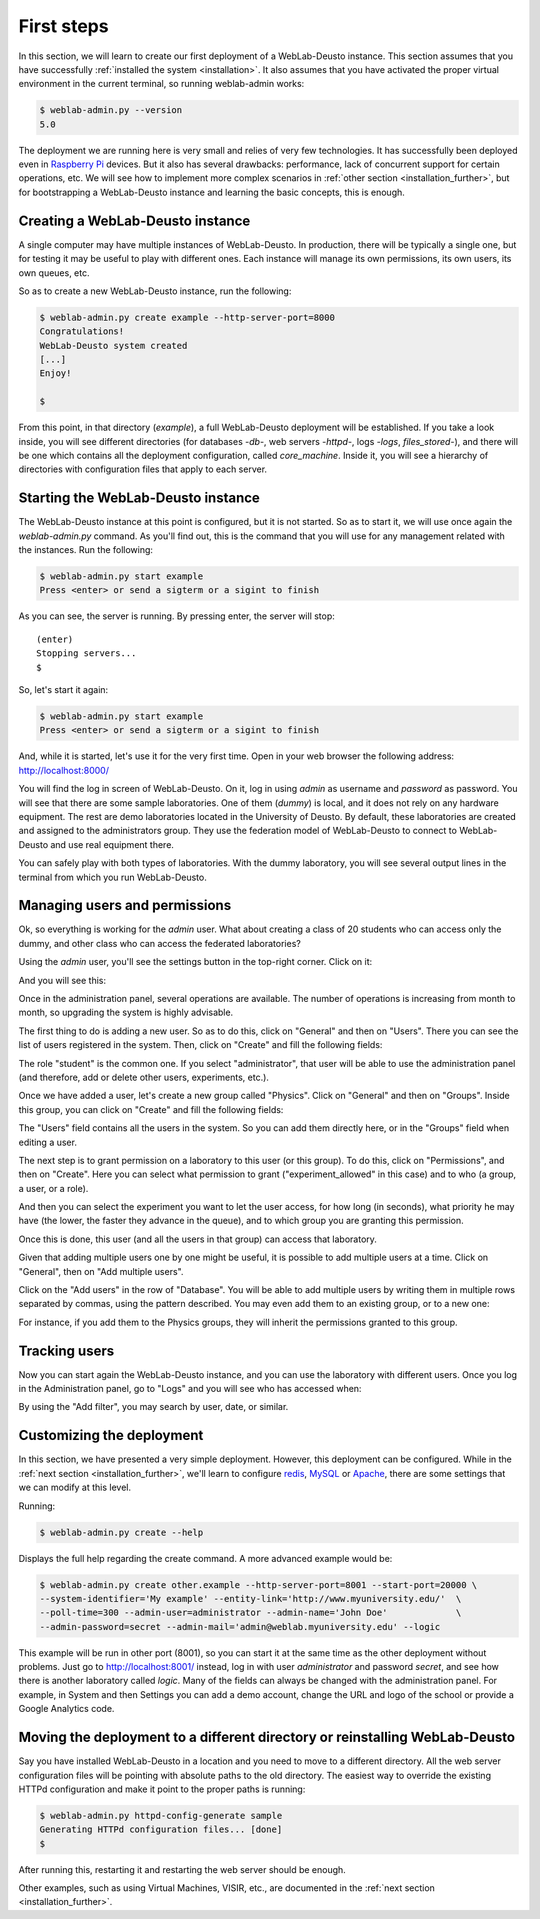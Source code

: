 .. _first_steps:

First steps
===========


In this section, we will learn to create our first deployment of a WebLab-Deusto
instance. This section assumes that you have successfully :ref:`installed the
system <installation>`. It also assumes that you have activated the proper
virtual environment in the current terminal, so running weblab-admin works:


.. code-block:: bash

  $ weblab-admin.py --version
  5.0

The deployment we are running here is very small and relies of very few
technologies. It has successfully been deployed even in `Raspberry Pi
<http://www.raspberrypi.org/>`_ devices. But it also has several drawbacks:
performance, lack of concurrent support for certain operations, etc. We will see
how to implement more complex scenarios in :ref:`other section
<installation_further>`, but for bootstrapping a WebLab-Deusto instance and
learning the basic concepts, this is enough.

Creating a WebLab-Deusto instance
~~~~~~~~~~~~~~~~~~~~~~~~~~~~~~~~~

A single computer may have multiple instances of WebLab-Deusto. In production,
there will be typically a single one, but for testing it may be useful to play
with different ones. Each instance will manage its own permissions, its own
users, its own queues, etc.

So as to create a new WebLab-Deusto instance, run the following:


.. code-block:: bash

  $ weblab-admin.py create example --http-server-port=8000
  Congratulations!
  WebLab-Deusto system created
  [...]
  Enjoy!

  $ 

From this point, in that directory (*example*), a full WebLab-Deusto deployment
will be established. If you take a look inside, you will see different
directories (for databases -*db*-, web servers -*httpd*-, logs -*logs*,
*files_stored*-), and there will be one which contains all the deployment
configuration, called *core_machine*. Inside it, you will see a hierarchy of
directories with configuration files that apply to each server. 

Starting the WebLab-Deusto instance
~~~~~~~~~~~~~~~~~~~~~~~~~~~~~~~~~~~

The WebLab-Deusto instance at this point is configured, but it is not started.
So as to start it, we will use once again the *weblab-admin.py* command. As you'll
find out, this is the command that you will use for any management related with
the instances. Run the following:

.. code-block:: bash

  $ weblab-admin.py start example
  Press <enter> or send a sigterm or a sigint to finish

As you can see, the server is running. By pressing enter, the server will stop::

  (enter)
  Stopping servers...
  $

So, let's start it again:

.. code-block:: bash

  $ weblab-admin.py start example
  Press <enter> or send a sigterm or a sigint to finish


And, while it is started, let's use it for the very first time. Open in your web
browser the following address: http://localhost:8000/ 

You will find the log in screen of WebLab-Deusto. On it, log in using *admin* as
username and *password* as password. You will see that there are some sample
laboratories. One of them (*dummy*) is local, and it does not rely on any
hardware equipment. The rest are demo laboratories located in the University of
Deusto. By default, these laboratories are created and assigned to the
administrators group. They use the federation model of WebLab-Deusto to connect
to WebLab-Deusto and use real equipment there.

You can safely play with both types of laboratories. With the dummy laboratory,
you will see several output lines in the terminal from which you run
WebLab-Deusto.

Managing users and permissions
~~~~~~~~~~~~~~~~~~~~~~~~~~~~~~

Ok, so everything is working for the *admin* user. What about creating a class
of 20 students who can access only the dummy, and other class who can access the
federated laboratories?

Using the *admin* user, you'll see the settings button in the top-right corner. 
Click on it:

.. image:: /_static/click_on_admin_panel.png                           
   :width: 300 px      
   :align: center 

And you will see this:

.. image:: /_static/weblab_admin.jpg
   :width: 650 px
   :align: center


Once in the administration panel, several operations are available. The number of 
operations is increasing from month to month, so upgrading the system is highly
advisable. 

The first thing to do is adding a new user. So as to do this, click on "General" 
and then on "Users". There you can see the list of users registered in the system. 
Then, click on "Create" and fill the following fields:


.. image:: /_static/weblab_admin_add_user.jpg
   :width: 650 px
   :align: center


The role "student" is the common one. If you select "administrator", that user 
will be able to use the administration panel (and therefore, add or delete other
users, experiments, etc.).

Once we have added a user, let's create a new group called "Physics". Click on "General" 
and then on "Groups". Inside this group, you can click on "Create" and fill the 
following fields:


.. image:: /_static/weblab_admin_add_group.jpg
   :width: 650 px
   :align: center


The "Users" field contains all the users in the system. So you can add them directly 
here, or in the "Groups" field when editing a user.

The next step is to grant permission on a laboratory to this user (or this group). To
do this, click on "Permissions", and then on "Create". Here you can select what 
permission to grant ("experiment_allowed" in this case) and to who (a group, a user, or
a role).


.. image:: /_static/weblab_admin_grant_permission1.jpg
   :width: 650 px
   :align: center


And then you can select the experiment you want to let the user access, for how long (in
seconds), what priority he may have (the lower, the faster they advance in the queue), and
to which group you are granting this permission.


.. image:: /_static/weblab_admin_grant_permission2.jpg
   :width: 650 px
   :align: center


Once this is done, this user (and all the users in that group) can access that laboratory.

Given that adding multiple users one by one might be useful, it is possible to add multiple
users at a time. Click on "General", then on "Add multiple users".


.. image:: /_static/weblab_admin_add_multiple_users1.jpg
   :width: 650 px
   :align: center


Click on the "Add users" in the row of "Database". You will be able to add multiple users 
by writing them in multiple rows separated by commas, using the pattern described. You may even
add them to an existing group, or to a new one:


.. image:: /_static/weblab_admin_add_multiple_users2.jpg
   :width: 650 px
   :align: center


For instance, if you add them to the Physics groups, they will inherit the permissions granted 
to this group.

Tracking users
~~~~~~~~~~~~~~

Now you can start again the WebLab-Deusto instance, and you can use the
laboratory with different users. Once you log in the Administration panel, go to "Logs" and
you will see who has accessed when:


.. image:: /_static/weblab_admin_logs.jpg
   :width: 650 px
   :align: center


By using the "Add filter", you may search by user, date, or similar.


Customizing the deployment
~~~~~~~~~~~~~~~~~~~~~~~~~~

In this section, we have presented a very simple deployment. However, this
deployment can be configured. While in the :ref:`next section
<installation_further>`, we'll learn to configure `redis <http://redis.io/>`_,
`MySQL <http://www.mysql.com/>`_ or `Apache <http://httpd.apache.org/>`_, there
are some settings that we can modify at this level.

Running:

.. code-block:: bash

  $ weblab-admin.py create --help

Displays the full help regarding the create command. A more advanced example
would be:

.. code-block:: bash

  $ weblab-admin.py create other.example --http-server-port=8001 --start-port=20000 \
  --system-identifier='My example' --entity-link='http://www.myuniversity.edu/'  \
  --poll-time=300 --admin-user=administrator --admin-name='John Doe'             \
  --admin-password=secret --admin-mail='admin@weblab.myuniversity.edu' --logic

This example will be run in other port (8001), so you can start it at the same
time as the other deployment without problems. Just go to
`http://localhost:8001/ <http://localhost:8001/>`_ instead, log in with user
*administrator* and password *secret*, and see how there is another laboratory
called *logic*. Many of the fields can always be changed with the administration
panel. For example, in System and then Settings you can add a demo account, change
the URL and logo of the school or provide a Google Analytics code.

.. image:: /_static/weblab_admin_settings.png
   :width: 650 px
   :align: center


Moving the deployment to a different directory or reinstalling WebLab-Deusto
~~~~~~~~~~~~~~~~~~~~~~~~~~~~~~~~~~~~~~~~~~~~~~~~~~~~~~~~~~~~~~~~~~~~~~~~~~~~

Say you have installed WebLab-Deusto in a location and you need to move
to a different directory. All the web server configuration files will be pointing
with absolute paths to the old directory. The easiest way to override the 
existing HTTPd configuration and make it point to the proper paths is running:

.. code-block:: bash

   $ weblab-admin.py httpd-config-generate sample
   Generating HTTPd configuration files... [done]
   $ 

After running this, restarting it and restarting the web server should be enough.

Other examples, such as using Virtual Machines, VISIR, etc., are documented in
the :ref:`next section <installation_further>`.
